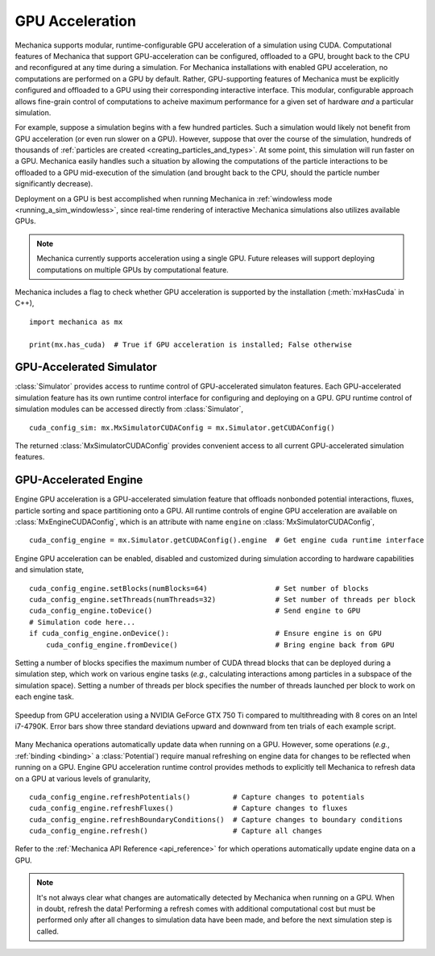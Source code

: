 .. _cuda:

GPU Acceleration
=================

Mechanica supports modular, runtime-configurable GPU acceleration of a simulation using CUDA.
Computational features of Mechanica that support GPU-acceleration can be configured, offloaded to
a GPU, brought back to the CPU and reconfigured at any time during a simulation.
For Mechanica installations with enabled GPU acceleration, no computations are performed on a GPU by default.
Rather, GPU-supporting features of Mechanica must be explicitly configured and offloaded to a GPU
using their corresponding interactive interface.
This modular, configurable approach allows fine-grain control of computations to acheive maximum performance
for a given set of hardware *and* a particular simulation.

For example, suppose a simulation begins with a few hundred particles. Such a simulation would likely not
benefit from GPU acceleration (or even run slower on a GPU). However, suppose that over the course of the
simulation, hundreds of thousands of :ref:`particles are created <creating_particles_and_types>`.
At some point, this simulation will run faster on a GPU. Mechanica easily handles such a situation by
allowing the computations of the particle interactions to be offloaded to a GPU mid-execution of the
simulation (and brought back to the CPU, should the particle number significantly decrease).

Deployment on a GPU is best accomplished when running Mechanica in
:ref:`windowless mode <running_a_sim_windowless>`, since real-time rendering of interactive
Mechanica simulations also utilizes available GPUs.

.. note::

    Mechanica currently supports acceleration using a single GPU.
    Future releases will support deploying computations on multiple GPUs by computational feature.

Mechanica includes a flag to check whether GPU acceleration is supported by the installation
(:meth:`mxHasCuda` in C++), ::

    import mechanica as mx

    print(mx.has_cuda)  # True if GPU acceleration is installed; False otherwise

GPU-Accelerated Simulator
^^^^^^^^^^^^^^^^^^^^^^^^^^

:class:`Simulator` provides access to runtime control of GPU-accelerated simulaton features.
Each GPU-accelerated simulation feature has its own runtime control interface for configuring and
deploying on a GPU. GPU runtime control of simulation modules can be accessed directly from
:class:`Simulator`, ::

    cuda_config_sim: mx.MxSimulatorCUDAConfig = mx.Simulator.getCUDAConfig()

The returned :class:`MxSimulatorCUDAConfig` provides convenient access to all current GPU-accelerated
simulation features.

GPU-Accelerated Engine
^^^^^^^^^^^^^^^^^^^^^^^

Engine GPU acceleration is a GPU-accelerated simulation feature that offloads nonbonded potential
interactions, fluxes, particle sorting and space partitioning onto a GPU.
All runtime controls of engine GPU acceleration are available on :class:`MxEngineCUDAConfig`, which is
an attribute with name ``engine`` on :class:`MxSimulatorCUDAConfig`, ::

    cuda_config_engine = mx.Simulator.getCUDAConfig().engine  # Get engine cuda runtime interface

Engine GPU acceleration can be enabled, disabled and customized during simulation according to hardware
capabilities and simulation state, ::

    cuda_config_engine.setBlocks(numBlocks=64)                # Set number of blocks
    cuda_config_engine.setThreads(numThreads=32)              # Set number of threads per block
    cuda_config_engine.toDevice()                             # Send engine to GPU
    # Simulation code here...
    if cuda_config_engine.onDevice():                         # Ensure engine is on GPU
        cuda_config_engine.fromDevice()                       # Bring engine back from GPU

Setting a number of blocks specifies the maximum number of CUDA thread blocks that can be deployed
during a simulation step, which work on various engine tasks (*e.g.*, calculating interactions among
particles in a subspace of the simulation space).
Setting a number of threads per block specifies the number of threads launched per block to work on each
engine task.

.. figure:: cuda_benchmark.png
    :align: center
    :width: 600px
    :alt: alternate text
    :figclass: align-center

    Speedup from GPU acceleration using a NVIDIA GeForce GTX 750 Ti compared to multithreading with 8
    cores on an Intel i7-4790K. Error bars show three standard deviations upward and downward from ten
    trials of each example script.

Many Mechanica operations automatically update data when running on a GPU.
However, some operations (*e.g.*, :ref:`binding <binding>` a :class:`Potential`)
require manual refreshing on engine data for changes to be reflected when running on a GPU.
Engine GPU acceleration runtime control provides methods to explicitly tell Mechanica to
refresh data on a GPU at various levels of granularity, ::

    cuda_config_engine.refreshPotentials()          # Capture changes to potentials
    cuda_config_engine.refreshFluxes()              # Capture changes to fluxes
    cuda_config_engine.refreshBoundaryConditions()  # Capture changes to boundary conditions
    cuda_config_engine.refresh()                    # Capture all changes

Refer to the :ref:`Mechanica API Reference <api_reference>` for which operations automatically update
engine data on a GPU.

.. note::

    It's not always clear what changes are automatically detected by Mechanica
    when running on a GPU. When in doubt, refresh the data! Performing a refresh comes with
    additional computational cost but must be performed only after all changes to simulation data
    have been made, and before the next simulation step is called.
